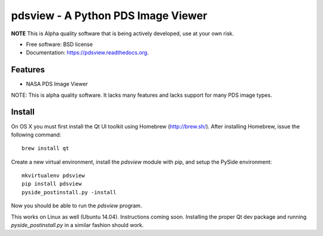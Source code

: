 ====================================
pdsview - A Python PDS Image Viewer
====================================

.. image:: https://img.shields.io/travis/planetarypy/pdsview.svg
        :target: https://travis-ci.org/planetarypy/pdsview

.. image:: https://img.shields.io/pypi/v/pdsview.svg
        :target: https://pypi.python.org/pypi/pdsview

**NOTE** This is Alpha quality software that is being actively developed, use
at your own risk.

* Free software: BSD license
* Documentation: https://pdsview.readthedocs.org.

Features
--------

* NASA PDS Image Viewer

NOTE: This is alpha quality software.  It lacks many features and lacks support
for many PDS image types.

Install
-------

On OS X you must first install the Qt UI toolkit using Homebrew
(http://brew.sh/).  After installing Homebrew, issue the following command::

    brew install qt

Create a new virtual environment, install the `pdsview` module with pip,
and setup the PySide environment::

    mkvirtualenv pdsview
    pip install pdsview
    pyside_postinstall.py -install

Now you should be able to run the `pdsview` program.

This works on Linux as well (Ubuntu 14.04).  Instructions coming soon.
Installing the proper Qt dev package and running `pyside_postinstall.py`
in a similar fashion should work.
